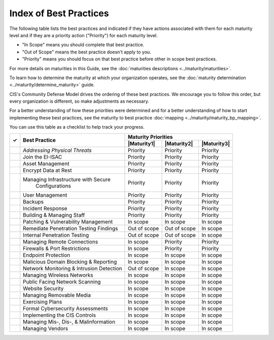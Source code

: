 ..
  Created by: mike garcia
  To: Serve as an index for all best practices in the EGES

Index of Best Practices
-----------------------------------------------

The following table lists the best practices and indicated if they have actions associated with them for each maturity level and if they are a priority action ("Priority") for each maturity level. 

* "In Scope" means you should complete that best practice.
* "Out of Scope" means the best practice doesn't apply to you.
* "Priority" means you should focus on that best practice before other in scope best practices.

For more details on maturities in this Guide, see the :doc:`maturities descriptions <../maturity/maturities>`. 

To learn how to determine the maturity at which your organization operates, see the :doc:`maturity determination <../maturity/determine_maturity>` guide. 

CIS's Community Defense Model drives the ordering of these best practices. We encourage you to follow this order, but every organization is different, so make adjustments as necessary.

For a better understanding of how these priorities were determined and for a better understanding of how to start implementing these best practices, see the maturity to best practice :doc:`mapping <../maturity/maturity_bp_mapping>`.

You can use this table as a checklist to help track your progress.

+------+--------------------------------------------+-----------------------------------------+
|      |                                            |           Maturity Priorities           |
|  ✓   |           Best Practice                    +-------------+-------------+-------------+
|      |                                            | |Maturity1| | |Maturity2| | |Maturity3| |
+======+============================================+=============+=============+=============+
|      | `Addressing Physical Threats`              |  Priority   |  Priority   |  Priority   |
+------+--------------------------------------------+-------------+-------------+-------------+
|      | Join the EI-ISAC                           |  Priority   |  Priority   |  Priority   |
+------+--------------------------------------------+-------------+-------------+-------------+
|      | Asset Management                           |  Priority   |  Priority   |  Priority   |
+------+--------------------------------------------+-------------+-------------+-------------+
|      | Encrypt Data at Rest                       |  Priority   |  Priority   |  Priority   |
+------+--------------------------------------------+-------------+-------------+-------------+
|      | Managing Infrastructure with Secure        |  Priority   |  Priority   |  Priority   |
|      |   Configurations                           |             |             |             |
+------+--------------------------------------------+-------------+-------------+-------------+
|      | User Management                            |  Priority   |  Priority   |  Priority   |
+------+--------------------------------------------+-------------+-------------+-------------+
|      | Backups                                    |  Priority   |  Priority   |  Priority   |
+------+--------------------------------------------+-------------+-------------+-------------+
|      | Incident Response                          |  Priority   |  Priority   |  Priority   |
+------+--------------------------------------------+-------------+-------------+-------------+
|      | Building & Managing Staff                  |  Priority   |  Priority   |  Priority   |
+------+--------------------------------------------+-------------+-------------+-------------+
|      | Patching & Vulnerability Management        |  In scope   |  In scope   |  In scope   |
+------+--------------------------------------------+-------------+-------------+-------------+
|      | Remediate Penetration Testing Findings     |   Out of    |   Out of    |  In scope   |
|      |                                            |   scope     |   scope     |             |
+------+--------------------------------------------+-------------+-------------+-------------+
|      | Internal Penetration Testing               |   Out of    |   Out of    |  In scope   |
|      |                                            |   scope     |   scope     |             |
+------+--------------------------------------------+-------------+-------------+-------------+
|      | Managing Remote Connections                |  In scope   |  Priority   |  Priority   |
+------+--------------------------------------------+-------------+-------------+-------------+
|      | Firewalls & Port Restrictions              |  In scope   |  Priority   |  Priority   |
+------+--------------------------------------------+-------------+-------------+-------------+
|      | Endpoint Protection                        |  In scope   |  In scope   |  In scope   |
+------+--------------------------------------------+-------------+-------------+-------------+
|      | Malicious Domain Blocking & Reporting      |  In scope   |  In scope   |  In scope   |
+------+--------------------------------------------+-------------+-------------+-------------+
|      | Network Monitoring & Intrusion Detection   |   Out of    |  In scope   |  In scope   |
|      |                                            |   scope     |             |             |
+------+--------------------------------------------+-------------+-------------+-------------+
|      | Managing Wireless Networks                 |  In scope   |  In scope   |  In scope   |
+------+--------------------------------------------+-------------+-------------+-------------+
|      | Public Facing Network Scanning             |  In scope   |  In scope   |  In scope   |
+------+--------------------------------------------+-------------+-------------+-------------+
|      | Website Security                           |  In scope   |  In scope   |  In scope   |
+------+--------------------------------------------+-------------+-------------+-------------+
|      | Managing Removable Media                   |  In scope   |  In scope   |  In scope   |
+------+--------------------------------------------+-------------+-------------+-------------+
|      | Exercising Plans                           |  In scope   |  In scope   |  In scope   |
+------+--------------------------------------------+-------------+-------------+-------------+
|      | Formal Cybersecurity Assessments           |  In scope   |  In scope   |  In scope   |
+------+--------------------------------------------+-------------+-------------+-------------+
|      | Implementing the CIS Controls              |  In scope   |  In scope   |  In scope   |
+------+--------------------------------------------+-------------+-------------+-------------+
|      | Managing Mis-, Dis-, & Malinformation      |  In scope   |  In scope   |  In scope   |
+------+--------------------------------------------+-------------+-------------+-------------+
|      | Managing Vendors                           |  In scope   |  In scope   |  In scope   |
+------+--------------------------------------------+-------------+-------------+-------------+

.. _`Addressing Physical Threats`: addressing-physical-threats
